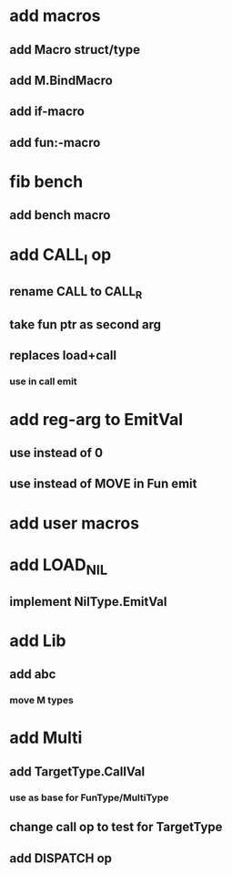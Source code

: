* add macros
** add Macro struct/type
** add M.BindMacro
** add if-macro
** add fun:-macro
* fib bench
** add bench macro
* add CALL_I op
** rename CALL to CALL_R
** take fun ptr as second arg
** replaces load+call
*** use in call emit
* add reg-arg to EmitVal
** use instead of 0
** use instead of MOVE in Fun emit
* add user macros
* add LOAD_NIL
** implement NilType.EmitVal
* add Lib
** add abc
*** move M types
* add Multi
** add TargetType.CallVal
*** use as base for FunType/MultiType
** change call op to test for TargetType
** add DISPATCH op
